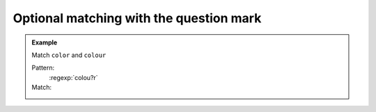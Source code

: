 ****************************************
Optional matching with the question mark
****************************************


.. admonition:: Example

    Match ``color`` and ``colour``

    Pattern:
        :regexp:`colou?r`

    Match:
        .. rst-class:: regex-matched-text-block

            Please :emphasis:`color` between the
            lines of the :emphasis:`colour`\ ing book
            using fewer than 256 :emphasis:`color`\ s.



